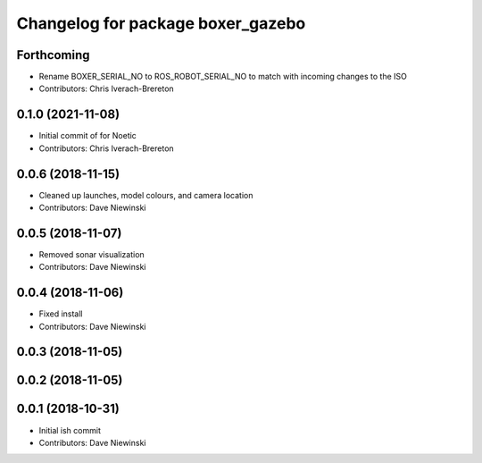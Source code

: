 ^^^^^^^^^^^^^^^^^^^^^^^^^^^^^^^^^^
Changelog for package boxer_gazebo
^^^^^^^^^^^^^^^^^^^^^^^^^^^^^^^^^^

Forthcoming
-----------
* Rename BOXER_SERIAL_NO to ROS_ROBOT_SERIAL_NO to match with incoming changes to the ISO
* Contributors: Chris Iverach-Brereton

0.1.0 (2021-11-08)
------------------

* Initial commit of for Noetic
* Contributors: Chris Iverach-Brereton

0.0.6 (2018-11-15)
------------------
* Cleaned up launches, model colours, and camera location
* Contributors: Dave Niewinski

0.0.5 (2018-11-07)
------------------
* Removed sonar visualization
* Contributors: Dave Niewinski

0.0.4 (2018-11-06)
------------------
* Fixed install
* Contributors: Dave Niewinski

0.0.3 (2018-11-05)
------------------

0.0.2 (2018-11-05)
------------------

0.0.1 (2018-10-31)
------------------
* Initial ish commit
* Contributors: Dave Niewinski
